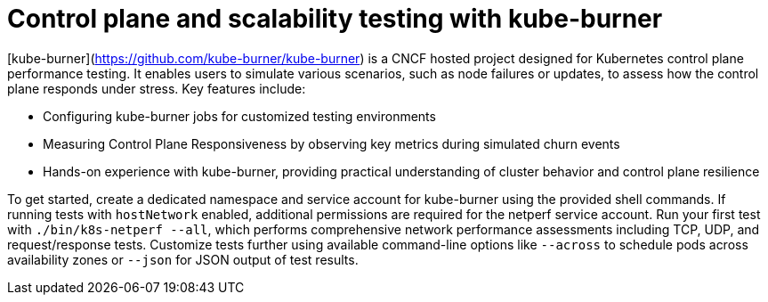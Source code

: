 = Control plane and scalability testing with kube-burner

[kube-burner](https://github.com/kube-burner/kube-burner) is a CNCF hosted project designed for Kubernetes control plane performance testing. It enables users to simulate various scenarios, such as node failures or updates, to assess how the control plane responds under stress. Key features include:

- Configuring kube-burner jobs for customized testing environments
- Measuring Control Plane Responsiveness by observing key metrics during simulated churn events
- Hands-on experience with kube-burner, providing practical understanding of cluster behavior and control plane resilience

To get started, create a dedicated namespace and service account for kube-burner using the provided shell commands. If running tests with `hostNetwork` enabled, additional permissions are required for the netperf service account. Run your first test with `./bin/k8s-netperf --all`, which performs comprehensive network performance assessments including TCP, UDP, and request/response tests. Customize tests further using available command-line options like `--across` to schedule pods across availability zones or `--json` for JSON output of test results.
